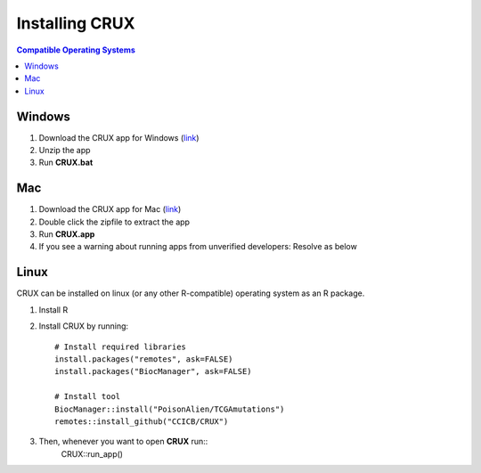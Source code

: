 ##############################
Installing CRUX
##############################

.. contents:: Compatible Operating Systems
	:local:
	:depth: 1


====================================================
Windows
====================================================
1. Download the CRUX app for Windows (link_)

2. Unzip the app

3. Run **CRUX.bat**



====================================================
Mac
====================================================
#. Download the CRUX app for Mac (link_)
#. Double click the zipfile to extract the app
#. Run **CRUX.app**
#. If you see a warning about running apps from unverified developers: Resolve as below

.. image:: ../images/mac_run_unverified.png

====================================================
Linux
====================================================

CRUX can be installed on linux (or any other R-compatible) operating system as an R package.

#. Install R
#. Install CRUX by running::

	# Install required libraries
	install.packages("remotes", ask=FALSE)
	install.packages("BiocManager", ask=FALSE)

	# Install tool
	BiocManager::install("PoisonAlien/TCGAmutations")
	remotes::install_github("CCICB/CRUX")

#. Then, whenever you want to open **CRUX** run::
	CRUX::run_app()


.. _link: https://github.com/CCICB/CRUX/releases
